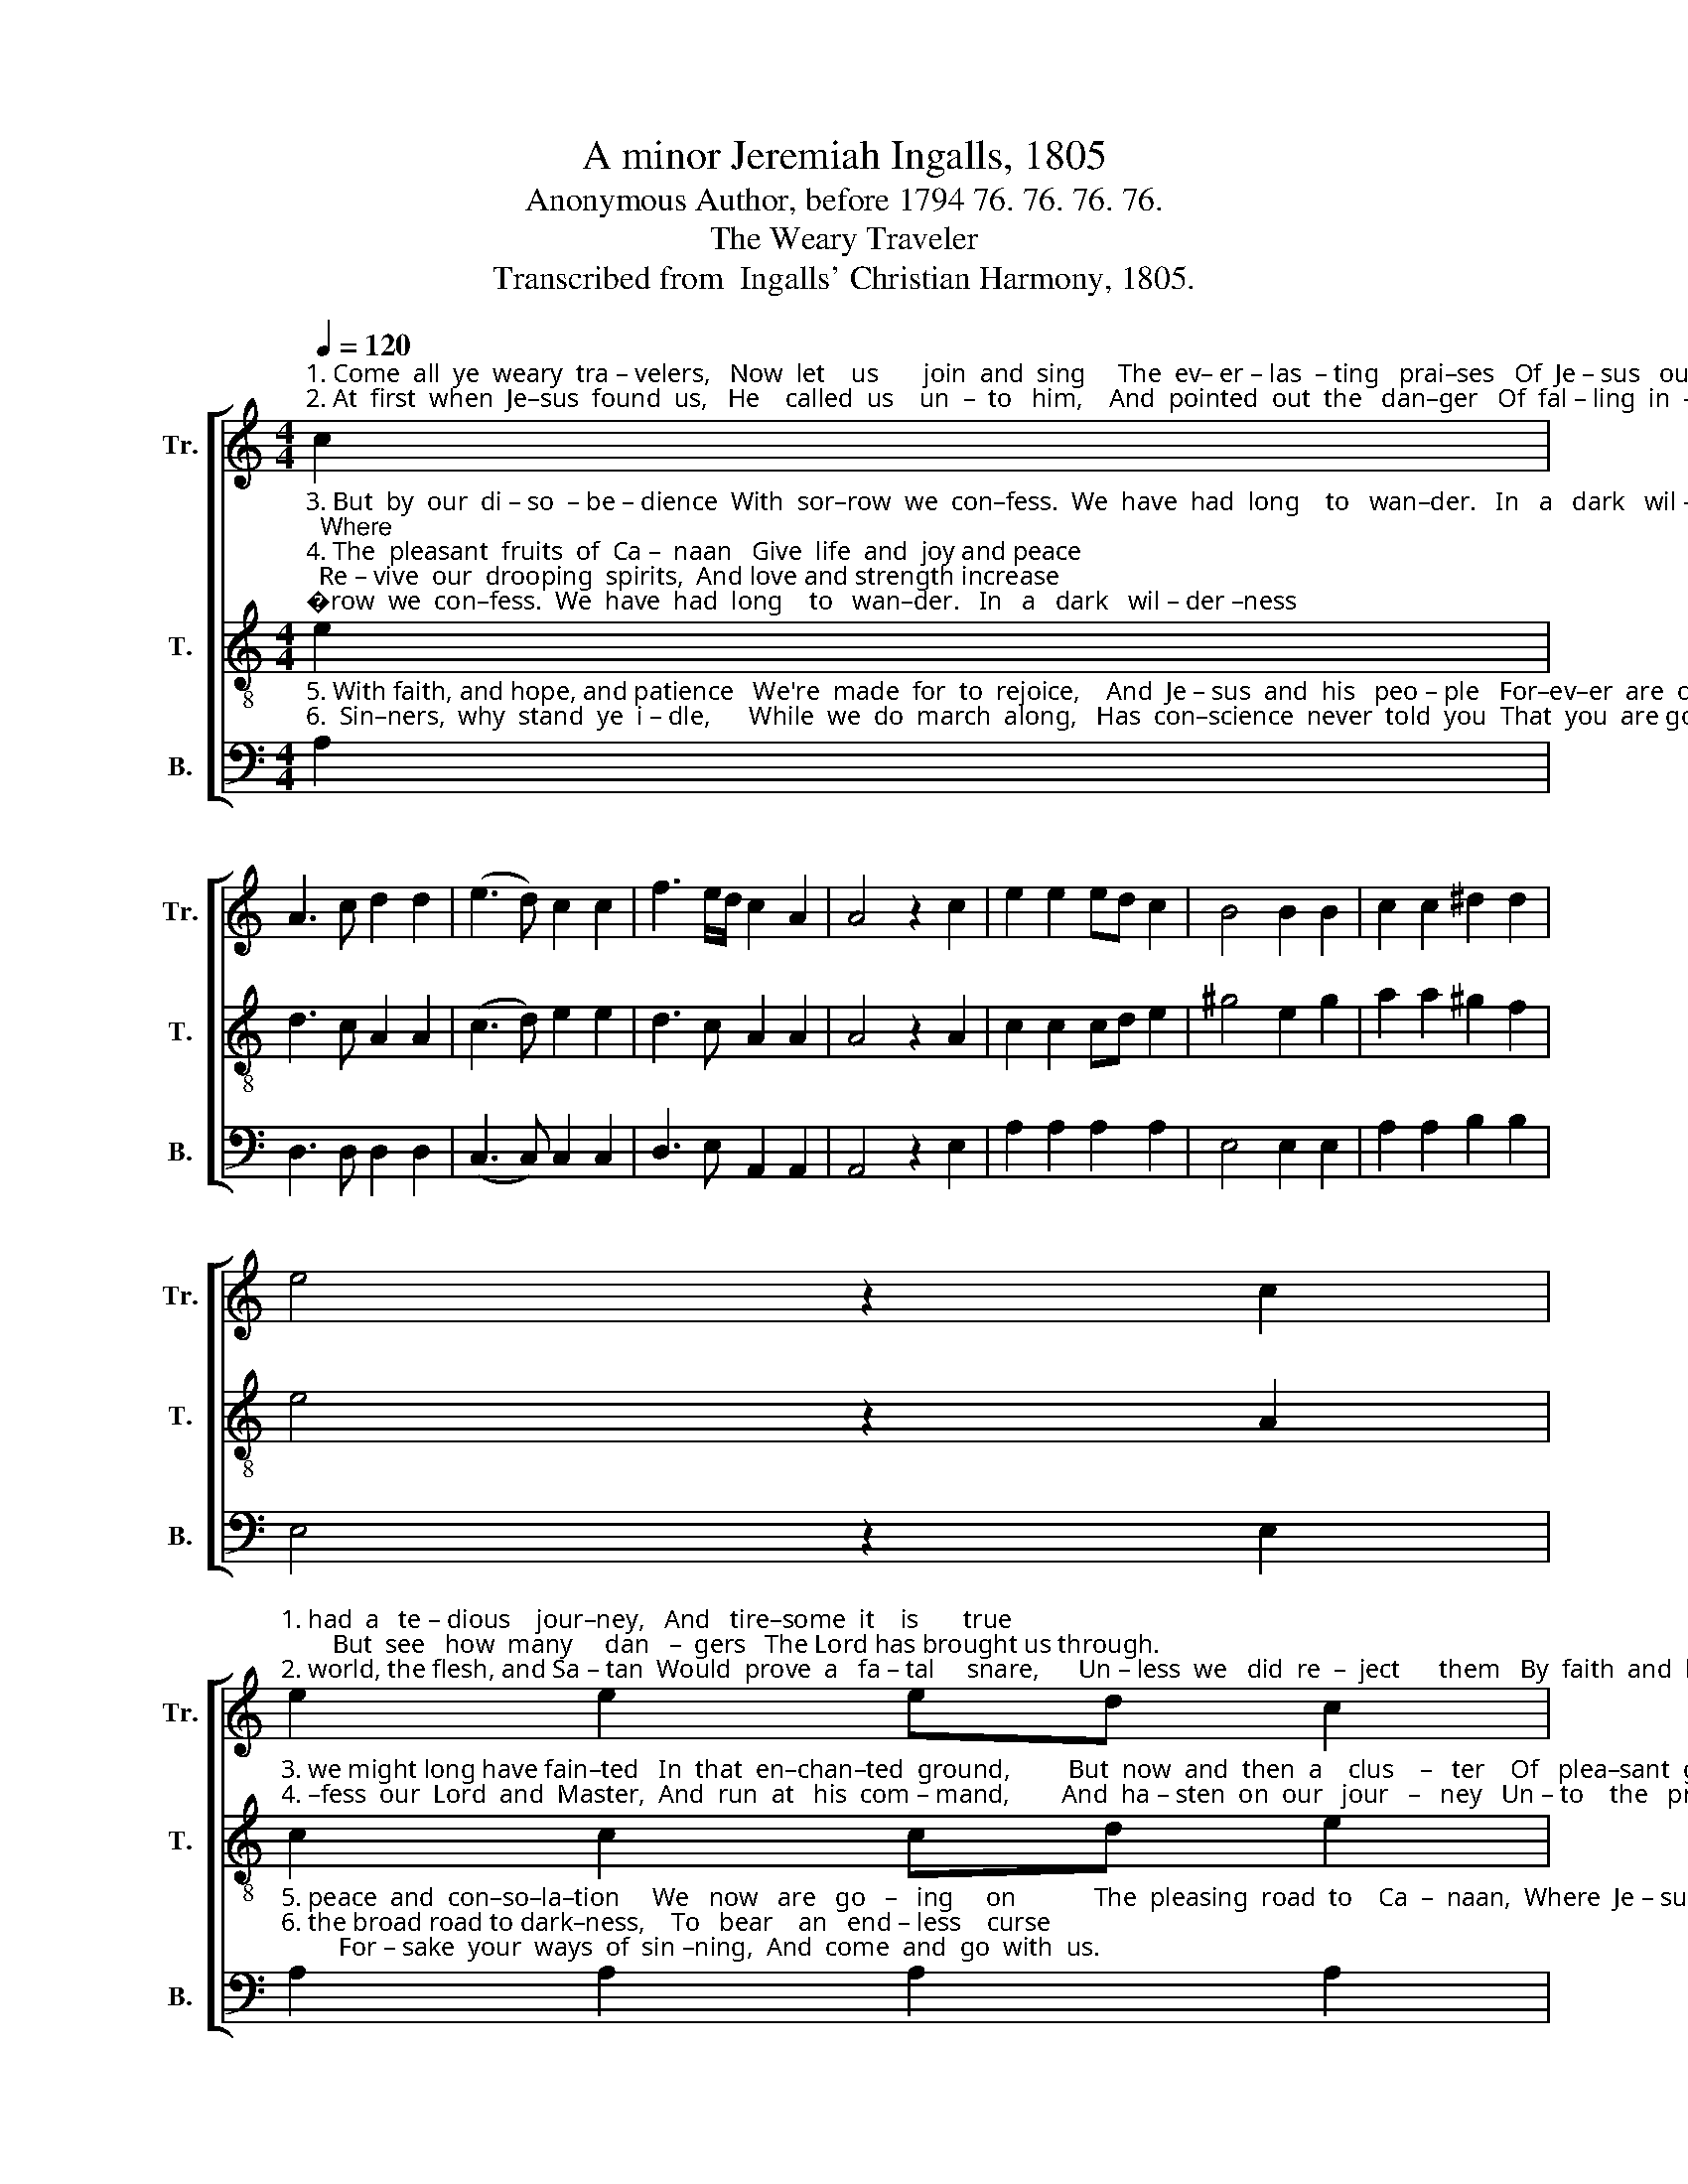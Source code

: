 X:1
T:A minor Jeremiah Ingalls, 1805
T:Anonymous Author, before 1794 76. 76. 76. 76.
T:The Weary Traveler
T:Transcribed from  Ingalls' Christian Harmony, 1805.
%%score [ 1 2 3 ]
L:1/8
Q:1/4=120
M:4/4
K:C
V:1 treble nm="Tr." snm="Tr."
V:2 treble-8 nm="T." snm="T."
V:3 bass nm="B." snm="B."
V:1
"^1. Come  all  ye  weary  tra – velers,   Now  let    us       join  and  sing     The  ev– er – las  – ting   prai–ses   Of  Je – sus   our  great King.  We've\n2. At  first  when  Je–sus  found  us,   He    called  us    un  –  to   him,    And  pointed  out  the   dan–ger   Of  fal – ling  in  –  to    sin.    The" c2 | %1
 A3 c d2 d2 | (e3 d) c2 c2 | f3 e/d/ c2 A2 | A4 z2 c2 | e2 e2 ed c2 | B4 B2 B2 | c2 c2 ^d2 d2 | %8
 e4 z2 c2 | %9
"^1. had  a   te – dious    jour–ney,   And   tire–some  it    is       true;        But  see   how  many     dan   –  gers   The Lord has brought us through.\n2. world, the flesh, and Sa – tan  Would  prove  a   fa – tal     snare,      Un – less  we   did  re  –  ject      them   By  faith  and  hum–ble  prayer." e2 e2 ed c2 | %10
 B4 B2 B2 | c2 c2 d2 d2 | e4 z2 c2 | A3 c d2 d2 | (e3 d) c2 c2 | f2 ed c2 A2 | A8 |] %17
V:2
"^3. But  by  our  di – so  – be – dience  With  sor–row  we  con–fess.  We  have  had  long    to   wan–der.   In   a   dark   wil – der –ness;  Where\n4. The  pleasant  fruits  of  Ca –  naan   Give  life  and  joy and peace;  Re – vive  our  drooping  spirits,  And love and strength increase;  Con–" e2 | %1
 d3 c A2 A2 | (c3 d) e2 e2 | d3 c A2 A2 | A4 z2 A2 | c2 c2 cd e2 | ^g4 e2 g2 | a2 a2 ^g2 f2 | %8
 e4 z2 A2 | %9
"^3. we might long have fain–ted   In  that  en–chan–ted  ground,         But  now  and  then  a    clus    –   ter    Of   plea–sant  grapes  we  found.\n4. –fess  our  Lord  and  Master,  And  run  at   his  com – mand,        And  ha – sten  on  our   jour   –   ney   Un – to    the   pro–mised  land." c2 c2 cd e2 | %10
 ^g4 e2 g2 | a2 a2 ^g2 ^f2 | e4 z2 e2 | d3 c A2 A2 | (c3 d) e2 e2 | d3 c A2 A2 | A8 |] %17
V:3
"^5. With faith, and hope, and patience   We're  made  for  to  rejoice,    And  Je – sus  and  his   peo – ple   For–ev–er  are  our  choice,     In\n6.  Sin–ners,  why  stand  ye  i – dle,      While  we  do  march  along,   Has  con–science  never  told  you  That  you  are going wrong?  Down" A,2 | %1
 D,3 D, D,2 D,2 | (C,3 C,) C,2 C,2 | D,3 E, A,,2 A,,2 | A,,4 z2 E,2 | A,2 A,2 A,2 A,2 | %6
 E,4 E,2 E,2 | A,2 A,2 B,2 B,2 | E,4 z2 E,2 | %9
"^5. peace  and  con–so–la–tion     We   now   are   go   –   ing     on            The  pleasing  road  to    Ca  –  naan,  Where  Je – sus  Christ  is  gone.\n6. the broad road to dark–ness,    To   bear    an   end – less    curse;         For – sake  your  ways  of  sin –ning,  And  come  and  go  with  us." A,2 A,2 A,2 A,2 | %10
 E,4 E,2 E,2 | A,2 A,2 B,2 B,2 | %12
"^_____________________________________________________________________________________________________\nThe chromatic differences between measures 8 and 12 are apparently intentional.\nA folk hymn, a \"sructurally pentatonic melody in Aeolian mode\" (Music 2005).\nThis tune was re-arranged by James C. Lowry in 1820, for four voices, in f# minor; \n     Lowry's arrangement was reprinted in \nSouthern Harmony\n, 1835, p. 79.\nWords by an anonymous author; also found in Smith and Sleep's Divine Hymns, 1794." E,4 z2 C,2 | %13
 D,3 D, D,2 D,2 | (C,3 C,) C,2 C,2 | D,3 E, A,,2 A,,2 | A,,8 |] %17


